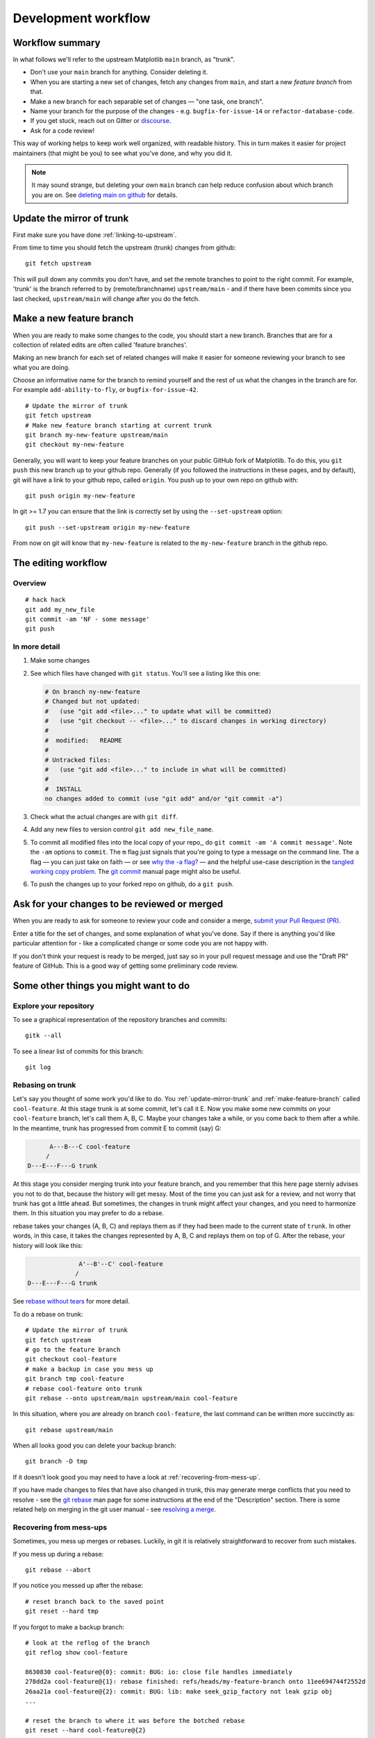 .. highlight:: bash

.. _development-workflow:

####################
Development workflow
####################

Workflow summary
================

In what follows we'll refer to the upstream Matplotlib ``main`` branch, as
"trunk".

* Don't use your ``main`` branch for anything.  Consider deleting it.
* When you are starting a new set of changes, fetch any changes from ``main``,
  and start a new *feature branch* from that.
* Make a new branch for each separable set of changes — "one task, one
  branch".
* Name your branch for the purpose of the changes - e.g.
  ``bugfix-for-issue-14`` or ``refactor-database-code``.
* If you get stuck, reach out on Gitter or
  `discourse <https://discourse.matplotlib.org>`__.
* Ask for a code review!

This way of working helps to keep work well organized, with readable history.
This in turn makes it easier for project maintainers (that might be you) to see
what you've done, and why you did it.

.. note::

   It may sound strange, but deleting your own ``main`` branch can help reduce
   confusion about which branch you are on.  See `deleting main on github`_ for
   details.

.. _deleting main on github: https://matthew-brett.github.io/pydagogue/gh_delete_master.html

.. _update-mirror-trunk:

Update the mirror of trunk
==========================

First make sure you have done :ref:`linking-to-upstream`.

From time to time you should fetch the upstream (trunk) changes from github::

   git fetch upstream

This will pull down any commits you don't have, and set the remote branches to
point to the right commit.  For example, 'trunk' is the branch referred to by
(remote/branchname) ``upstream/main`` - and if there have been commits since
you last checked, ``upstream/main`` will change after you do the fetch.

.. _make-feature-branch:

Make a new feature branch
=========================

When you are ready to make some changes to the code, you should start a new
branch.  Branches that are for a collection of related edits are often called
'feature branches'.

Making an new branch for each set of related changes will make it easier for
someone reviewing your branch to see what you are doing.

Choose an informative name for the branch to remind yourself and the rest of us
what the changes in the branch are for.  For example ``add-ability-to-fly``, or
``bugfix-for-issue-42``.

::

    # Update the mirror of trunk
    git fetch upstream
    # Make new feature branch starting at current trunk
    git branch my-new-feature upstream/main
    git checkout my-new-feature

Generally, you will want to keep your feature branches on your public GitHub
fork of Matplotlib.  To do this, you ``git push`` this new branch up to your
github repo.  Generally (if you followed the instructions in these pages, and by
default), git will have a link to your github repo, called ``origin``.  You push
up to your own repo on github with::

   git push origin my-new-feature

In git >= 1.7 you can ensure that the link is correctly set by using the
``--set-upstream`` option::

   git push --set-upstream origin my-new-feature

From now on git will know that ``my-new-feature`` is related to the
``my-new-feature`` branch in the github repo.

.. _edit-flow:

The editing workflow
====================

Overview
--------

::

   # hack hack
   git add my_new_file
   git commit -am 'NF - some message'
   git push

In more detail
--------------

#. Make some changes
#. See which files have changed with ``git status``.
   You'll see a listing like this one:

   .. code-block:: none

     # On branch ny-new-feature
     # Changed but not updated:
     #   (use "git add <file>..." to update what will be committed)
     #   (use "git checkout -- <file>..." to discard changes in working directory)
     #
     #	modified:   README
     #
     # Untracked files:
     #   (use "git add <file>..." to include in what will be committed)
     #
     #	INSTALL
     no changes added to commit (use "git add" and/or "git commit -a")

#. Check what the actual changes are with ``git diff``.
#. Add any new files to version control ``git add new_file_name``.
#. To commit all modified files into the local copy of your repo,, do
   ``git commit -am 'A commit message'``.  Note the ``-am`` options to
   ``commit``. The ``m`` flag just signals that you're going to type a
   message on the command line.  The ``a`` flag — you can just take on
   faith — or see `why the -a flag?`_ — and the helpful use-case
   description in the `tangled working copy problem`_. The
   `git commit <https://git-scm.com/docs/git-commit>`_ manual page might also be
   useful.
#. To push the changes up to your forked repo on github, do a ``git
   push``.

.. _why the -a flag?: http://gitready.com/beginner/2009/01/18/the-staging-area.html
.. _tangled working copy problem: http://2ndscale.com/rtomayko/2008/the-thing-about-git


Ask for your changes to be reviewed or merged
=============================================

When you are ready to ask for someone to review your code and consider a merge,
`submit your Pull Request (PR) <https://docs.github.com/pull-requests>`_.

Enter a title for the set of changes, and some explanation of what you've done.
Say if there is anything you'd like particular attention for - like a
complicated change or some code you are not happy with.

If you don't think your request is ready to be merged, just say so in your pull
request message and use the "Draft PR" feature of GitHub. This is a good way of
getting some preliminary code review.

Some other things you might want to do
======================================

Explore your repository
-----------------------

To see a graphical representation of the repository branches and
commits::

   gitk --all

To see a linear list of commits for this branch::

   git log

.. _rebase-on-trunk:

Rebasing on trunk
-----------------

Let's say you thought of some work you'd like to do. You
:ref:`update-mirror-trunk` and :ref:`make-feature-branch` called
``cool-feature``. At this stage trunk is at some commit, let's call it E. Now
you make some new commits on your ``cool-feature`` branch, let's call them A, B,
C.  Maybe your changes take a while, or you come back to them after a while.  In
the meantime, trunk has progressed from commit E to commit (say) G:

.. code-block:: none

          A---B---C cool-feature
         /
    D---E---F---G trunk

At this stage you consider merging trunk into your feature branch, and you
remember that this here page sternly advises you not to do that, because the
history will get messy. Most of the time you can just ask for a review, and not
worry that trunk has got a little ahead.  But sometimes, the changes in trunk
might affect your changes, and you need to harmonize them.  In this situation
you may prefer to do a rebase.

rebase takes your changes (A, B, C) and replays them as if they had been made to
the current state of ``trunk``.  In other words, in this case, it takes the
changes represented by A, B, C and replays them on top of G. After the rebase,
your history will look like this:

.. code-block:: none

                  A'--B'--C' cool-feature
                 /
    D---E---F---G trunk

See `rebase without tears`_ for more detail.

.. _rebase without tears: https://matthew-brett.github.io/pydagogue/rebase_without_tears.html

To do a rebase on trunk::

    # Update the mirror of trunk
    git fetch upstream
    # go to the feature branch
    git checkout cool-feature
    # make a backup in case you mess up
    git branch tmp cool-feature
    # rebase cool-feature onto trunk
    git rebase --onto upstream/main upstream/main cool-feature

In this situation, where you are already on branch ``cool-feature``, the last
command can be written more succinctly as::

    git rebase upstream/main

When all looks good you can delete your backup branch::

   git branch -D tmp

If it doesn't look good you may need to have a look at
:ref:`recovering-from-mess-up`.

If you have made changes to files that have also changed in trunk, this may
generate merge conflicts that you need to resolve - see the `git rebase`_ man
page for some instructions at the end of the "Description" section. There is
some related help on merging in the git user manual - see `resolving a merge`_.

.. _git rebase: https://git-scm.com/docs/git-rebase
.. _resolving a merge: https://schacon.github.io/git/user-manual.html#resolving-a-merge


.. _recovering-from-mess-up:

Recovering from mess-ups
------------------------

Sometimes, you mess up merges or rebases. Luckily, in git it is
relatively straightforward to recover from such mistakes.

If you mess up during a rebase::

   git rebase --abort

If you notice you messed up after the rebase::

   # reset branch back to the saved point
   git reset --hard tmp

If you forgot to make a backup branch::

   # look at the reflog of the branch
   git reflog show cool-feature

   8630830 cool-feature@{0}: commit: BUG: io: close file handles immediately
   278dd2a cool-feature@{1}: rebase finished: refs/heads/my-feature-branch onto 11ee694744f2552d
   26aa21a cool-feature@{2}: commit: BUG: lib: make seek_gzip_factory not leak gzip obj
   ...

   # reset the branch to where it was before the botched rebase
   git reset --hard cool-feature@{2}

.. _rewriting-commit-history:

Rewriting commit history
------------------------

.. note::

   Do this only for your own feature branches.

There's an embarrassing typo in a commit you made? Or perhaps the you
made several false starts you would like the posterity not to see.

This can be done via *interactive rebasing*.

Suppose that the commit history looks like this::

    git log --oneline
    eadc391 Fix some remaining bugs
    a815645 Modify it so that it works
    2dec1ac Fix a few bugs + disable
    13d7934 First implementation
    6ad92e5 * masked is now an instance of a new object, MaskedConstant
    29001ed Add pre-nep for a copule of structured_array_extensions.
    ...

and ``6ad92e5`` is the last commit in the ``cool-feature`` branch. Suppose we
want to make the following changes:

* Rewrite the commit message for ``13d7934`` to something more sensible.
* Combine the commits ``2dec1ac``, ``a815645``, ``eadc391`` into a single one.

We do as follows::

    # make a backup of the current state
    git branch tmp HEAD
    # interactive rebase
    git rebase -i 6ad92e5

This will open an editor with the following text in it::

    pick 13d7934 First implementation
    pick 2dec1ac Fix a few bugs + disable
    pick a815645 Modify it so that it works
    pick eadc391 Fix some remaining bugs

    # Rebase 6ad92e5..eadc391 onto 6ad92e5
    #
    # Commands:
    #  p, pick = use commit
    #  r, reword = use commit, but edit the commit message
    #  e, edit = use commit, but stop for amending
    #  s, squash = use commit, but meld into previous commit
    #  f, fixup = like "squash", but discard this commit's log message
    #
    # If you remove a line here THAT COMMIT WILL BE LOST.
    # However, if you remove everything, the rebase will be aborted.
    #

To achieve what we want, we will make the following changes to it::

    r 13d7934 First implementation
    pick 2dec1ac Fix a few bugs + disable
    f a815645 Modify it so that it works
    f eadc391 Fix some remaining bugs

This means that (i) we want to edit the commit message for
``13d7934``, and (ii) collapse the last three commits into one. Now we
save and quit the editor.

Git will then immediately bring up an editor for editing the commit
message. After revising it, we get the output::

    [detached HEAD 721fc64] FOO: First implementation
     2 files changed, 199 insertions(+), 66 deletions(-)
    [detached HEAD 0f22701] Fix a few bugs + disable
     1 files changed, 79 insertions(+), 61 deletions(-)
    Successfully rebased and updated refs/heads/my-feature-branch.

and the history looks now like this::

     0f22701 Fix a few bugs + disable
     721fc64 ENH: Sophisticated feature
     6ad92e5 * masked is now an instance of a new object, MaskedConstant

If it went wrong, recovery is again possible as explained :ref:`above
<recovering-from-mess-up>`.
